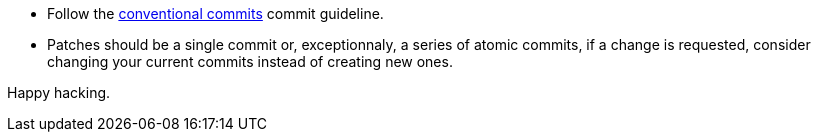 * Follow the https://www.conventionalcommits.org/en/v1.0.0/[conventional commits] commit guideline.
* Patches should be a single commit or, exceptionnaly, a series of atomic commits, if a change is requested, consider changing your current commits instead of creating new ones.

Happy hacking.
